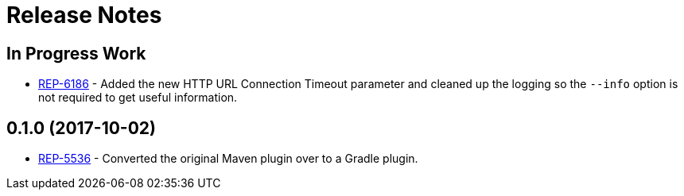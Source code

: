 = Release Notes

== In Progress Work
* https://repose.atlassian.net/browse/REP-6186[REP-6186] - Added the new HTTP URL Connection Timeout parameter and cleaned up the logging so the `--info` option is not required to get useful information.

== 0.1.0 (2017-10-02)
* https://repose.atlassian.net/browse/REP-5536[REP-5536] - Converted the original Maven plugin over to a Gradle plugin.
